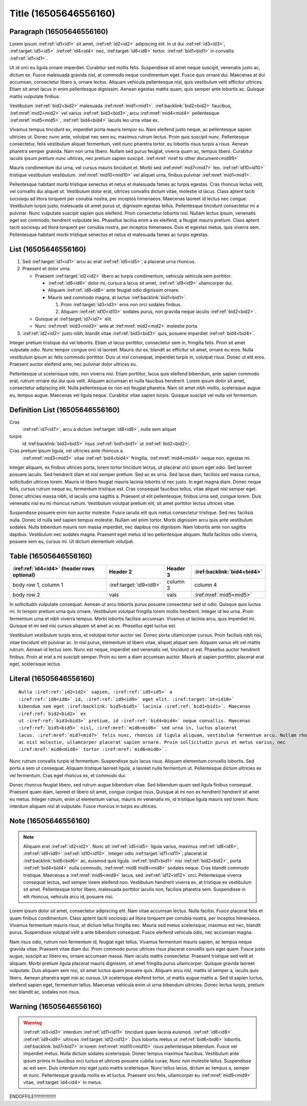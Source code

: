Title (16505646556160)
======================

Paragraph (16505646556160)
--------------------------

Lorem ipsum :iref:ref:`id1<id1>` sit amet, :iref:ref:`id2<id2>` adipiscing elit. In ut dui
:iref:ref:`id3<id3>`, :iref:target:`id5<id5>` :iref:ref:`id4<id4>` nec,
:iref:target:`id6<id6>` tortor. :iref:ref:`bid1<bid1>` in convallis :iref:ref:`id1<id1>`.

Ut id orci eu ligula ornare imperdiet. Curabitur sed mollis felis. Suspendisse sit amet neque
suscipit, venenatis justo ac, dictum ex. Fusce malesuada gravida nisl, at commodo neque condimentum
eget. Fusce quis ornare dui. Maecenas at dui accumsan, consectetur libero a, ornare lectus. Aliquam
vehicula pellentesque nisl, quis vestibulum velit efficitur ultrices. Etiam sit amet lacus in enim
pellentesque dignissim. Aenean egestas mattis quam, quis semper ante lobortis ac. Quisque mattis
vulputate finibus.


Vestibulum :iref:ref:`bid2<bid2>` malesuada :iref:mref:`mid1<mid1>`.
:iref:backlink:`bid2<bid2>` faucibus, :iref:mref:`mid2<mid2>` vel varius :iref:ref:`bid3<bid3>`,
arcu :iref:mref:`mid4<mid4>` pellentesque :iref:mref:`mid5<mid5>`,
:iref:ref:`bid4<bid4>` iaculis leo urna vitae ex.

Vivamus tempus tincidunt ex, imperdiet porta mauris tempor eu. Nam eleifend justo neque, ac
pellentesque sapien ultricies ut. Donec nunc ante, volutpat nec sem eu, maximus rutrum lectus. Proin
quis suscipit nunc. Pellentesque consectetur, felis vestibulum aliquet fermentum, velit nunc
pharetra tortor, eu lobortis risus turpis a risus. Aenean pharetra semper gravida. Nam non urna
libero. Nullam sed purus feugiat, viverra quam ac, tempus libero. Curabitur iaculis ipsum pretium
nunc ultrices, nec pretium sapien suscipit. :iref:mref:`mref to other document<mid99>`

Mauris condimentum dui urna, vel cursus mauris tincidunt et.
Morbi sed :iref:mref:`mid7<mid7>` leo. :iref:ref:`id10<id10>`
tristique vestibulum vestibulum. :iref:mref:`mid10<mid10>` vel aliquet urna, finibus pulvinar
:iref:mref:`mid1<mid1>`.

Pellentesque habitant morbi tristique senectus et netus et malesuada fames ac turpis egestas. Cras
rhoncus lectus velit, vel convallis dui aliquet ut. Vestibulum dolor erat, ultrices convallis dictum
vitae, molestie id lacus. Class aptent taciti sociosqu ad litora torquent per conubia nostra, per
inceptos himenaeos. Maecenas laoreet id lectus nec congue. Vestibulum turpis justo, malesuada sit
amet purus ut, dignissim egestas tellus. Pellentesque tincidunt consectetur mi a pulvinar. Nunc
vulputate suscipit sapien quis eleifend. Proin consectetur lobortis nisl. Nullam lectus ipsum,
venenatis eget est commodo, hendrerit vulputate leo. Phasellus lacinia enim a ex eleifend, a feugiat
mauris pretium. Class aptent taciti sociosqu ad litora torquent per conubia nostra, per inceptos
himenaeos. Duis et egestas metus, quis viverra sem. Pellentesque habitant morbi tristique senectus
et netus et malesuada fames ac turpis egestas.


List (16505646556160)
---------------------


1. Sed :iref:target:`id1<id1>` arcu ac erat :iref:ref:`id5<id5>`, a placerat urna rhoncus.
2. Praesent et dolor urna.

   * Praesent :iref:target:`id2<id2>` libero ac turpis condimentum, vehicula vehicula sem porttitor.

     * :iref:ref:`id6<id6>` dolor mi, cursus a lacus sit amet, :iref:ref:`id9<id9>` ullamcorper dui.
     * Aliquam :iref:ref:`id8<id8>` ante feugiat odio dignissim ornare.
     * Mauris sed commodo magna, at luctus :iref:backlink:`bid1<bid1>`.

       #. Proin :iref:target:`id3<id3>` eros non orci sodales finibus.
       #. Aliquam :iref:ref:`id10<id10>` sodales purus, non gravida neque iaculis :iref:ref:`bid2<bid2>`.

   * Quisque at :iref:target:`id7<id7>` elit.
   * Nunc :iref:mref:`mid3<mid3>` ante at :iref:mref:`mid2<mid2>` molestie porta.

3. :iref:ref:`id2<id2>` justo nibh, blandit vitae :iref:ref:`bid3<bid3>` quis, posuere
   imperdiet :iref:ref:`bid4<bid4>`.


Integer pretium tristique dui vel lobortis. Etiam ut lacus porttitor, consectetur sem in, fringilla
felis. Proin sit amet vulputate odio. Nunc tempor congue orci id laoreet. Mauris dui ex, blandit ac
efficitur sit amet, ornare eu eros. Nulla vestibulum ipsum ac felis commodo porttitor. Duis ut nisi
consequat, imperdiet turpis in, volutpat risus. Donec ut elit eros. Praesent auctor eleifend ante,
nec pulvinar dolor ultrices eu.

Pellentesque ut scelerisque odio, non viverra nisi. Etiam porttitor, lacus quis eleifend bibendum,
ante sapien commodo erat, rutrum ornare dui dui quis velit. Aliquam accumsan et nulla faucibus
hendrerit. Lorem ipsum dolor sit amet, consectetur adipiscing elit. Nulla pellentesque ex non est
feugiat pharetra. Nam sit amet nibh mollis, scelerisque augue eu, tempus augue. Maecenas vel ligula
neque. Curabitur vitae sapien turpis. Quisque suscipit vel nulla vel fermentum.


Definition List (16505646556160)
--------------------------------

Cras
    :iref:ref:`id7<id7>`, arcu a dictum :iref:target:`id8<id8>`, nulla sem aliquet

turpis
    id :iref:backlink:`bid3<bid3>` risus :iref:ref:`bid1<bid1>` ut :iref:ref:`bid2<bid2>`.

Cras pretium ipsum ligula, vel ultricies ante rhoncus a.
    :iref:mref:`mid3<mid3>` vitae :iref:ref:`bid4<bid4>` fringilla, :iref:mref:`mid4<mid4>` neque non, egestas mi.


Integer aliquam, ex finibus ultrices porta, lorem tortor tincidunt lectus, ut placerat orci ipsum
eget odio. Sed laoreet posuere iaculis. Sed hendrerit diam et nisl semper pretium. Sed ac ex urna.
Sed lacus diam, facilisis sed massa cursus, sollicitudin ultrices lorem. Mauris id libero feugiat
mauris lacinia lobortis id nec justo. In eget magna diam. Donec neque felis, cursus rutrum neque eu,
fermentum tristique est. Cras consequat faucibus tellus, vitae aliquet nisl semper eget. Donec
ultricies massa nibh, id iaculis urna sagittis a. Praesent ut elit pellentesque, finibus urna sed,
congue lorem. Duis venenatis nisl eu mi rhoncus rutrum. Vestibulum volutpat pretium elit, sit amet
porttitor lectus ultrices vitae.

Suspendisse posuere enim non auctor molestie. Fusce iaculis elit quis metus consectetur tristique.
Sed nec facilisis nulla. Donec id nulla sed sapien tempus molestie. Nullam vel enim tortor. Morbi
dignissim arcu quis ante vestibulum sodales. Nulla bibendum mauris non massa imperdiet, nec dapibus
nisi dignissim. Nam lobortis ante non sagittis dapibus. Vestibulum nec sodales magna. Praesent eget
metus id leo pellentesque aliquam. Nulla facilisis odio viverra, posuere sem eu, cursus mi. Ut
dictum elementum volutpat.


Table (16505646556160)
----------------------

+--------------------------+------------------------------+----------+---------------------------------+
| :iref:ref:`id4<id4>`     | Header 2                     | Header 3 | :iref:backlink:`bid4<bid4>`     |
| (header rows optional)   |                              |          |                                 |
+==========================+==============================+==========+=================================+
| body row 1, column 1     | :iref:target:`id9<id9>`      | column 3 | column 4                        |
+--------------------------+------------------------------+----------+---------------------------------+
| body row 2               | vals                         | vals     |   :iref:mref:`mid5<mid5>`       |
+--------------------------+------------------------------+----------+---------------------------------+


In sollicitudin vulputate consequat. Aenean ut arcu lobortis purus posuere consectetur sed ut odio.
Quisque quis luctus mi. In tempor pretium urna quis ornare. Vestibulum volutpat fringilla lorem
mollis hendrerit. Integer id leo urna. Proin fermentum urna et nibh viverra tempus. Morbi lobortis
facilisis accumsan. Vivamus ut lacinia arcu, quis imperdiet mi. Quisque et mi sed nisi cursus
aliquam sit amet ac ex. Phasellus eget luctus est.

Vestibulum vestibulum turpis eros, et volutpat tortor auctor vel. Donec porta ullamcorper cursus.
Proin facilisis nibh nisi, vitae tincidunt elit pulvinar ac. In nisl purus, elementum id libero
vitae, aliquet aliquet sem. Aliquam varius elit vel mattis rutrum. Aenean id lectus sem. Nunc est
neque, imperdiet sed venenatis vel, tincidunt ut est. Phasellus auctor hendrerit finibus. Proin at
erat a mi suscipit semper. Proin eu sem a diam accumsan auctor. Mauris at sapien porttitor, placerat
erat eget, scelerisque lectus.

Literal (16505646556160)
------------------------

.. parsed-literal::

    Nulla :iref:ref:`id2<id2>` sapien, :iref:ref:`id5<id5>` a
    :iref:ref:`id8<id8>` id, :iref:ref:`id9<id9>` eget elit. :iref:target:`Ut<id10>`
    bibendum sem eget :iref:backlink:`bid5<bid5>` lacinia :iref:ref:`bid1<bid1>`. Maecenas
    :iref:ref:`bid2<bid2>` ex
    ut :iref:ref:`bid3<bid3>` pretium, id :iref:ref:`bid4<bid4>` neque convallis. Maecenas
    :iref:ref:`bid5<bid5>` nisl, :iref:mref:`mid6<mid6>` sed urna in, luctus placerat
    lacus. :iref:mref:`mid7<mid7>` felis nunc, rhoncus id ligula aliquam, vestibulum fermentum arcu. Nullam rhoncus augue
    ac nisl molestie, ullamcorper placerat sapien ornare. Proin sollicitudin purus et metus varius, nec
    :iref:mref:`mid8<mid8>` tortor :iref:mref:`mid6<mid6>`.


Nunc rutrum convallis turpis id fermentum. Suspendisse quis lacus risus. Aliquam elementum convallis
lobortis. Sed porta a sem ut consequat. Aliquam tristique laoreet ligula, a laoreet nulla fermentum
ut. Pellentesque dictum ultricies ex vel fermentum. Cras eget rhoncus ex, et commodo dui.

Donec rhoncus feugiat libero, sed rutrum augue bibendum vitae. Sed bibendum quam sed ligula finibus
consequat. Praesent quam diam, laoreet et libero sit amet, congue congue risus. Quisque at mi non ex
hendrerit hendrerit sit amet eu metus. Integer rutrum, enim ut elementum varius, mauris mi venenatis
mi, id tristique ligula mauris sed lorem. Nunc interdum aliquam nisl at vulputate. Fusce rhoncus in
turpis eu ultrices.


Note (16505646556160)
---------------------


.. note::

    Aliquam erat :iref:ref:`id2<id2>`. Nunc sit :iref:ref:`id5<id5>` ligula varius, maximus
    :iref:ref:`id8<id8>`, :iref:ref:`id9<id9>` :iref:ref:`id10<id10>`. Integer odio
    :iref:target:`id11<id11>`, placerat id :iref:backlink:`bid6<bid6>` ac, euismod quis ligula.
    :iref:ref:`bid1<bid1>` nisi :iref:ref:`bid2<bid2>`, porta :iref:ref:`bid4<bid4>` nulla
    commodo, :iref:mref:`mid8 mid8<mid8>` sodales neque. Cras blandit commodo tristique. Maecenas a
    :iref:mref:`mid9<mid9>` lacus, sed :iref:ref:`id12<id12>` orci.
    Pellentesque viverra consequat lectus, sed semper lorem eleifend non. Vestibulum hendrerit viverra
    ex, at tristique ex vestibulum sit amet. Pellentesque tortor libero, malesuada porttitor iaculis
    non, facilisis pharetra sem. Suspendisse in elit rhoncus, vehicula arcu id, posuere nisi.


Lorem ipsum dolor sit amet, consectetur adipiscing elit. Nam vitae accumsan lectus. Nulla facilisi.
Fusce placerat felis et quam finibus condimentum. Class aptent taciti sociosqu ad litora torquent
per conubia nostra, per inceptos himenaeos. Vivamus fermentum mauris risus, et dictum tellus
fringilla nec. Mauris sed metus scelerisque, maximus est nec, blandit purus. Suspendisse volutpat
velit a ante bibendum consequat. Fusce eleifend vehicula odio, nec accumsan magna.

Nam risus odio, rutrum non fermentum id, feugiat eget tellus. Vivamus fermentum mauris sapien, ac
tempus neque gravida vitae. Praesent vitae diam dui. Proin commodo purus ultrices risus placerat
convallis quis eget quam. Fusce justo augue, suscipit ac libero eu, ornare accumsan massa. Nam
iaculis mattis consectetur. Praesent tristique sed velit et aliquam. Morbi pretium ligula placerat
mauris dignissim, sit amet fringilla purus ullamcorper. Quisque gravida laoreet vulputate. Duis
aliquam sem nisi, sit amet luctus quam posuere quis. Aliquam arcu nisl, mattis id semper a, iaculis
quis libero. Aenean pharetra eget nisi ac cursus. Ut scelerisque eleifend tortor, ut mattis augue
mattis a. Sed id sapien luctus, eleifend sapien eget, fermentum tellus. Maecenas vehicula enim ut
urna bibendum ultricies. Donec lectus turpis, pretium nec blandit ac, sodales non risus.


Warning (16505646556160)
------------------------

.. warning::

    :iref:ref:`id3<id3>` interdum :iref:ref:`id11<id11>` tincidunt quam lacinia euismod.
    :iref:ref:`id8<id8>` :iref:ref:`id9<id9>` ultrices :iref:target:`id12<id12>`. Duis lobortis
    metus ut :iref:ref:`bid6<bid6>` lobortis. :iref:backlink:`bid7<bid7>` in lorem
    :iref:mref:`mid10<mid10>` risus pellentesque bibendum. Fusce vel
    imperdiet metus. Nulla dictum sodales scelerisque. Donec tempus maximus faucibus. Vestibulum ante
    ipsum primis in faucibus orci luctus et ultrices posuere cubilia curae; Nunc non molestie tellus.
    Suspendisse ac est sem. Duis interdum nisi eget justo mattis scelerisque. Nunc tellus lacus, dictum
    ac tempus a, semper et nunc. Pellentesque gravida mollis ex et luctus. Praesent orci felis,
    ullamcorper eu :iref:mref:`mid9<mid9>` vitae, :iref:target:`id4<id4>` in metus.


ENDOFFILE!!!!!!!!!!!!!!!!!